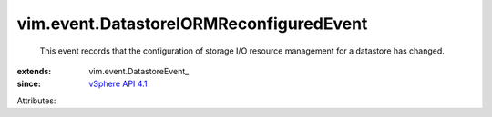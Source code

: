 
vim.event.DatastoreIORMReconfiguredEvent
========================================
  This event records that the configuration of storage I/O resource management for a datastore has changed.
:extends: vim.event.DatastoreEvent_
:since: `vSphere API 4.1 <vim/version.rst#vimversionversion6>`_

Attributes:
